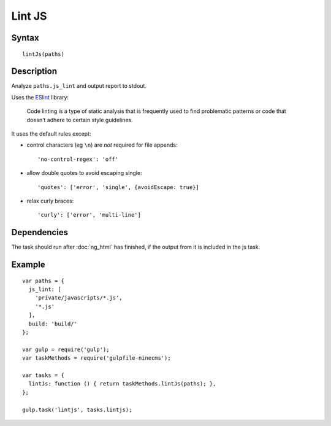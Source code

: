 Lint JS
=======

Syntax
------
::

    lintJs(paths)

Description
-----------

Analyze ``paths.js_lint`` and output report to stdout.

Uses the ESlint_ library:

    Code linting is a type of static analysis that is frequently used to find problematic patterns or code that
    doesn’t adhere to certain style guidelines.

.. _ESlint: https://www.npmjs.com/package/gulp-eslint

It uses the default rules except:

- control characters (eg ``\n``) are *not* required for file appends::

        'no-control-regex': 'off'

- allow double quotes to avoid escaping single::

        'quotes': ['error', 'single', {avoidEscape: true}]

- relax curly braces::

        'curly': ['error', 'multi-line']

Dependencies
------------

The task should run after :doc:`ng_html` has finished,
if the output from it is included in the js task.

Example
-------
::

    var paths = {
      js_lint: [
        'private/javascripts/*.js',
        '*.js'
      ],
      build: 'build/'
    };

    var gulp = require('gulp');
    var taskMethods = require('gulpfile-ninecms');

    var tasks = {
      lintJs: function () { return taskMethods.lintJs(paths); },
    };

    gulp.task('lintjs', tasks.lintjs);

